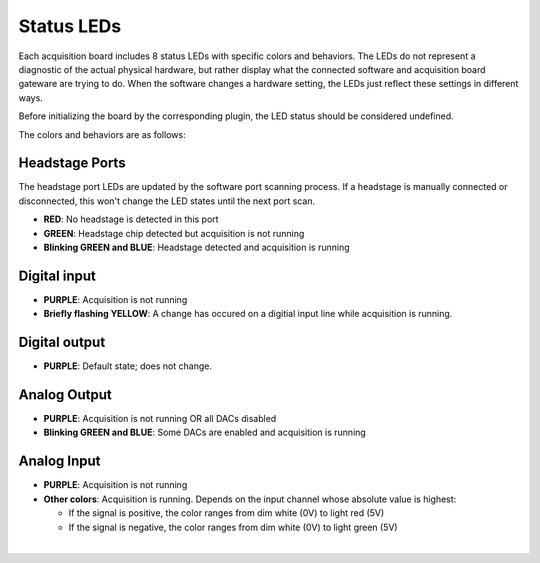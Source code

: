 .. _statusleds:
.. role:: raw-html-m2r(raw)
   :format: html

***********************************
Status LEDs
***********************************

Each acquisition board includes 8 status LEDs with specific colors and behaviors. The LEDs do not represent a diagnostic of the actual physical hardware, but rather display what the connected software and acquisition board gateware are trying to do. When the software changes a hardware setting, the LEDs just reflect these settings in different ways.

Before initializing the board by the corresponding plugin, the LED status should be considered undefined.

The colors and behaviors are as follows:

Headstage Ports
-----------------------------------

The headstage port LEDs are updated by the software port scanning process. If a headstage is manually connected or disconnected, this won't change the LED states until the next port scan.

- **RED**: No headstage is detected in this port
- **GREEN**: Headstage chip detected but acquisition is not running
- **Blinking GREEN and BLUE**: Headstage detected and acquisition is running

Digital input
-----------------------------------
- **PURPLE**: Acquisition is not running
- **Briefly flashing YELLOW**: A change has occured on a digitial input line while acquisition is running.

Digital output
-----------------------------------
- **PURPLE**: Default state; does not change.

Analog Output
-----------------------------------
- **PURPLE**: Acquisition is not running OR all DACs disabled
- **Blinking GREEN and BLUE**: Some DACs are enabled and acquisition is running

Analog Input
-----------------------------------
- **PURPLE**: Acquisition is not running
- **Other colors**: Acquisition is running. Depends on the input channel whose absolute value is highest:

  - If the signal is positive, the color ranges from dim white (0V) to light red (5V)
  - If the signal is negative, the color ranges from dim white (0V) to light green (5V)

|
